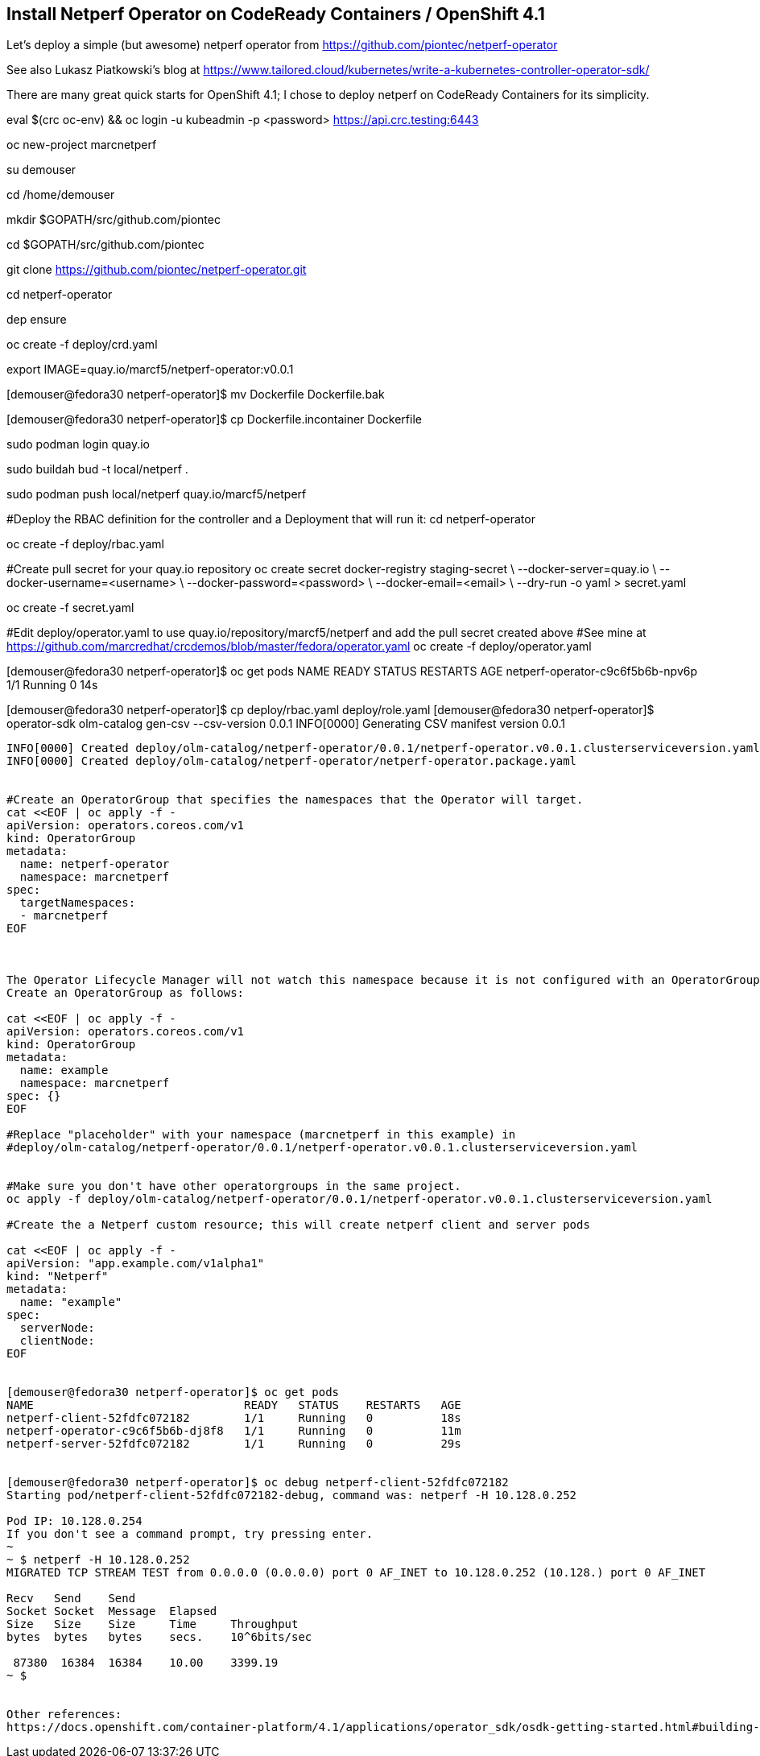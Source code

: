
== Install Netperf Operator on CodeReady Containers / OpenShift 4.1

Let's deploy a simple (but awesome) netperf operator from https://github.com/piontec/netperf-operator

See also Lukasz Piatkowski's blog at https://www.tailored.cloud/kubernetes/write-a-kubernetes-controller-operator-sdk/

There are many great quick starts for OpenShift 4.1; I chose to deploy netperf on CodeReady Containers for its simplicity.



eval $(crc oc-env) && oc login -u kubeadmin -p <password> https://api.crc.testing:6443


oc new-project  marcnetperf

su demouser

cd /home/demouser

mkdir $GOPATH/src/github.com/piontec

cd $GOPATH/src/github.com/piontec

git clone https://github.com/piontec/netperf-operator.git

cd netperf-operator

dep ensure

oc create -f deploy/crd.yaml

export IMAGE=quay.io/marcf5/netperf-operator:v0.0.1

[demouser@fedora30 netperf-operator]$ mv Dockerfile Dockerfile.bak

[demouser@fedora30 netperf-operator]$ cp Dockerfile.incontainer Dockerfile

sudo podman login quay.io

sudo buildah bud  -t local/netperf .

sudo podman push local/netperf quay.io/marcf5/netperf


#Deploy the RBAC definition for the controller and a Deployment that will run it:
cd netperf-operator

oc create -f deploy/rbac.yaml

#Create pull secret for your quay.io repository
oc create secret docker-registry staging-secret \
    --docker-server=quay.io \
    --docker-username=<username> \
    --docker-password=<password> \
    --docker-email=<email> \
    --dry-run -o yaml > secret.yaml
    
oc create -f secret.yaml

#Edit deploy/operator.yaml to use quay.io/repository/marcf5/netperf and add the pull secret created above
#See mine at https://github.com/marcredhat/crcdemos/blob/master/fedora/operator.yaml
oc create -f deploy/operator.yaml

[demouser@fedora30 netperf-operator]$ oc get pods
NAME                               READY   STATUS    RESTARTS   AGE
netperf-operator-c9c6f5b6b-npv6p   1/1     Running   0          14s

[demouser@fedora30 netperf-operator]$ cp deploy/rbac.yaml deploy/role.yaml
[demouser@fedora30 netperf-operator]$ operator-sdk olm-catalog gen-csv --csv-version 0.0.1
INFO[0000] Generating CSV manifest version 0.0.1
.....
INFO[0000] Created deploy/olm-catalog/netperf-operator/0.0.1/netperf-operator.v0.0.1.clusterserviceversion.yaml
INFO[0000] Created deploy/olm-catalog/netperf-operator/netperf-operator.package.yaml


#Create an OperatorGroup that specifies the namespaces that the Operator will target.
cat <<EOF | oc apply -f -
apiVersion: operators.coreos.com/v1
kind: OperatorGroup
metadata:
  name: netperf-operator
  namespace: marcnetperf
spec:
  targetNamespaces:
  - marcnetperf
EOF



The Operator Lifecycle Manager will not watch this namespace because it is not configured with an OperatorGroup. 
Create an OperatorGroup as follows:

cat <<EOF | oc apply -f -
apiVersion: operators.coreos.com/v1
kind: OperatorGroup
metadata:
  name: example
  namespace: marcnetperf
spec: {}
EOF

#Replace "placeholder" with your namespace (marcnetperf in this example) in
#deploy/olm-catalog/netperf-operator/0.0.1/netperf-operator.v0.0.1.clusterserviceversion.yaml


#Make sure you don't have other operatorgroups in the same project.
oc apply -f deploy/olm-catalog/netperf-operator/0.0.1/netperf-operator.v0.0.1.clusterserviceversion.yaml

#Create the a Netperf custom resource; this will create netperf client and server pods

cat <<EOF | oc apply -f -
apiVersion: "app.example.com/v1alpha1"
kind: "Netperf"
metadata:
  name: "example"
spec:
  serverNode:
  clientNode:
EOF


[demouser@fedora30 netperf-operator]$ oc get pods
NAME                               READY   STATUS    RESTARTS   AGE
netperf-client-52fdfc072182        1/1     Running   0          18s
netperf-operator-c9c6f5b6b-dj8f8   1/1     Running   0          11m
netperf-server-52fdfc072182        1/1     Running   0          29s


[demouser@fedora30 netperf-operator]$ oc debug netperf-client-52fdfc072182
Starting pod/netperf-client-52fdfc072182-debug, command was: netperf -H 10.128.0.252

Pod IP: 10.128.0.254
If you don't see a command prompt, try pressing enter.
~
~ $ netperf -H 10.128.0.252
MIGRATED TCP STREAM TEST from 0.0.0.0 (0.0.0.0) port 0 AF_INET to 10.128.0.252 (10.128.) port 0 AF_INET

Recv   Send    Send
Socket Socket  Message  Elapsed
Size   Size    Size     Time     Throughput
bytes  bytes   bytes    secs.    10^6bits/sec

 87380  16384  16384    10.00    3399.19
~ $


Other references:
https://docs.openshift.com/container-platform/4.1/applications/operator_sdk/osdk-getting-started.html#building-memcached-operator-using-osdk_osdk-getting-started
